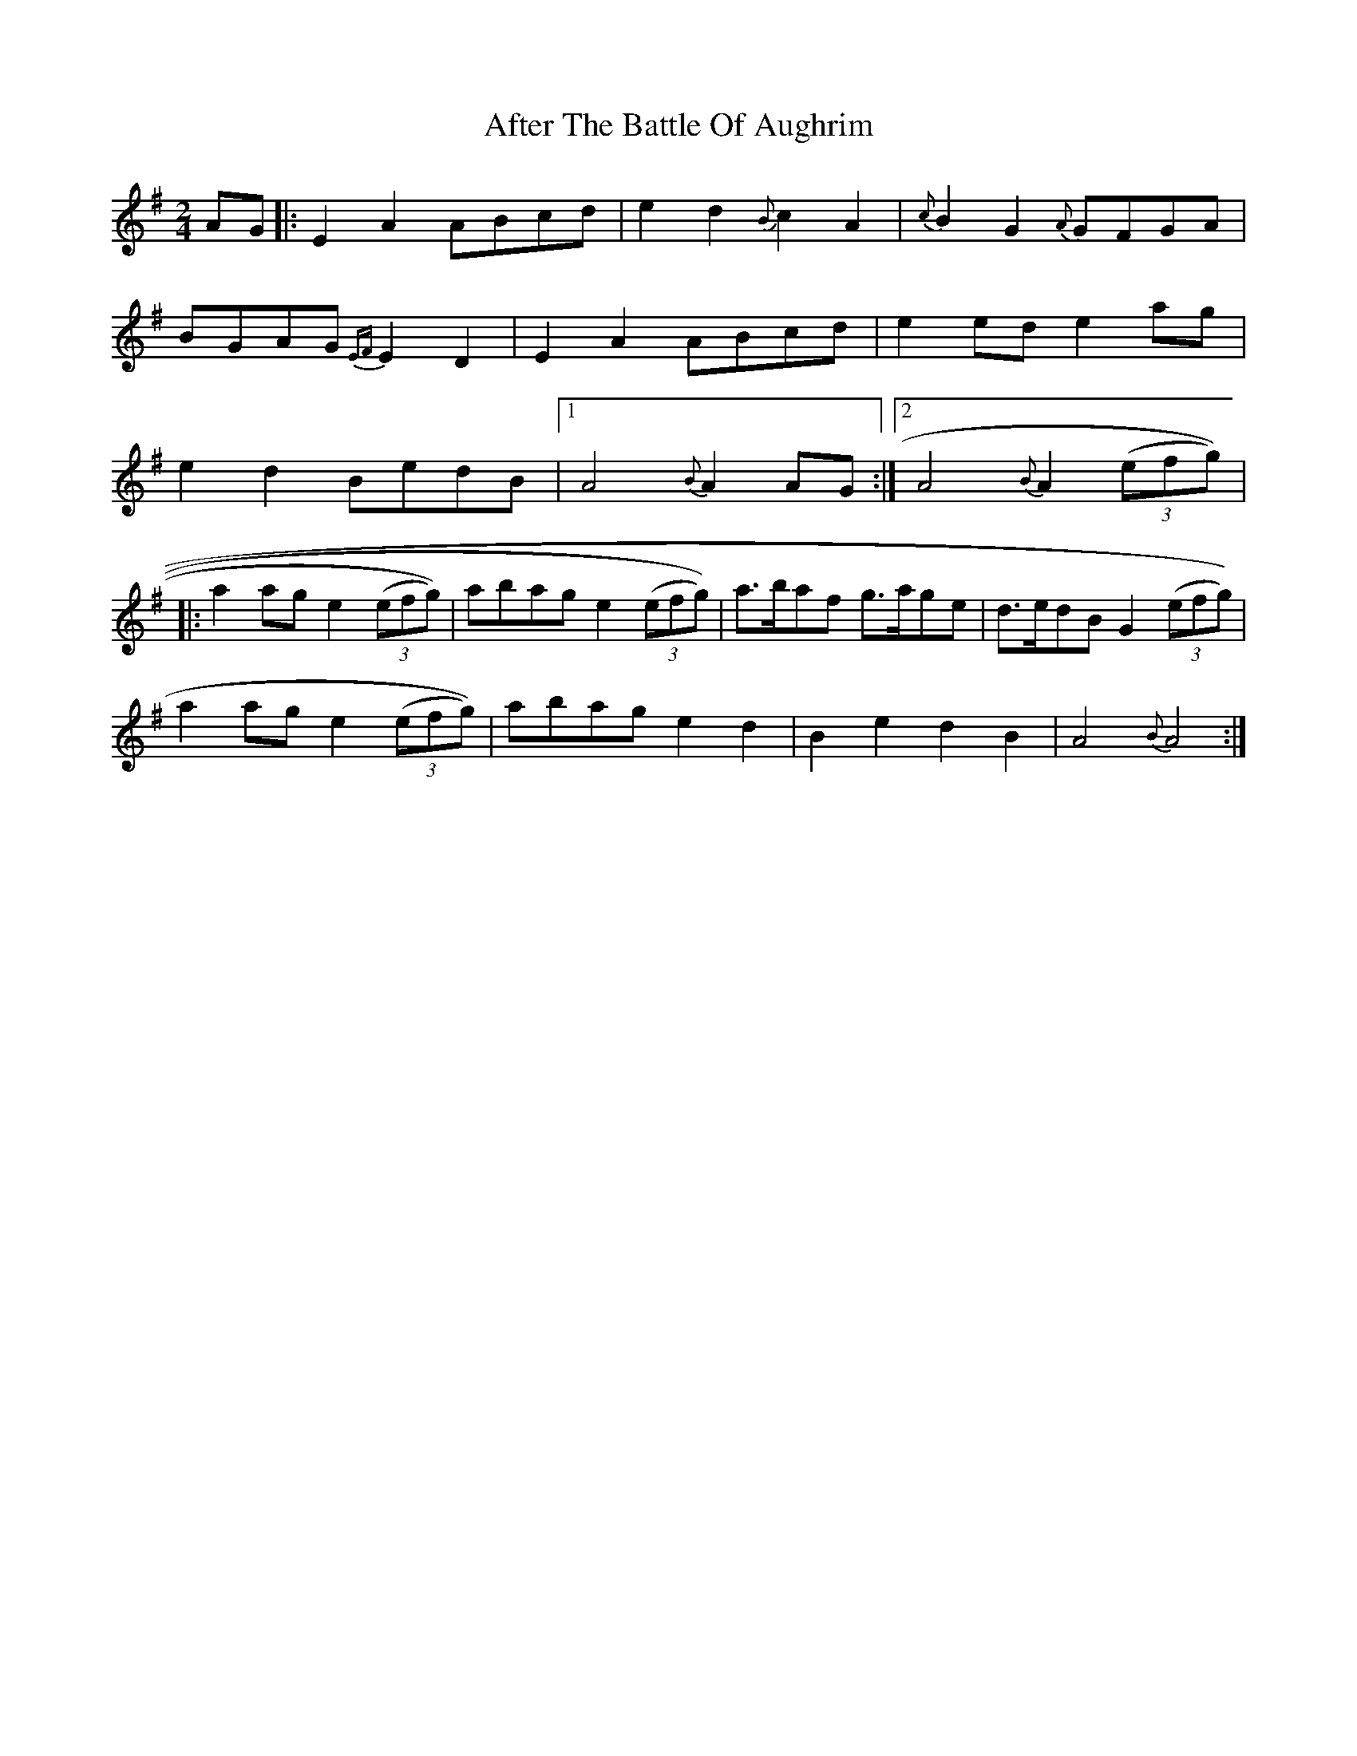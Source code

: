 X: 2
T: After The Battle Of Aughrim
Z: Mark Cordova
S: https://thesession.org/tunes/1308#setting14635
R: polka
M: 2/4
L: 1/8
K: Ador
AG|:E2A2 ABcd | e2d2 {B}c2 A2 | {c}B2G2 {A}GFGA | BGAG {EF}E2D2 |\E2A2 ABcd | e2 ed e2ag | e2d2 BedB |1A4 {B}A2 AG :|2A4 {B}A2 (3(efg))||:a2ag e2 (3(efg)) | abag e2 (3(efg)) | a>baf g>age | d>edB G2 (3(efg))| a2 ag e2 (3(efg))| abag e2d2 | B2e2 d2B2 | A4 {B}A4 :|
